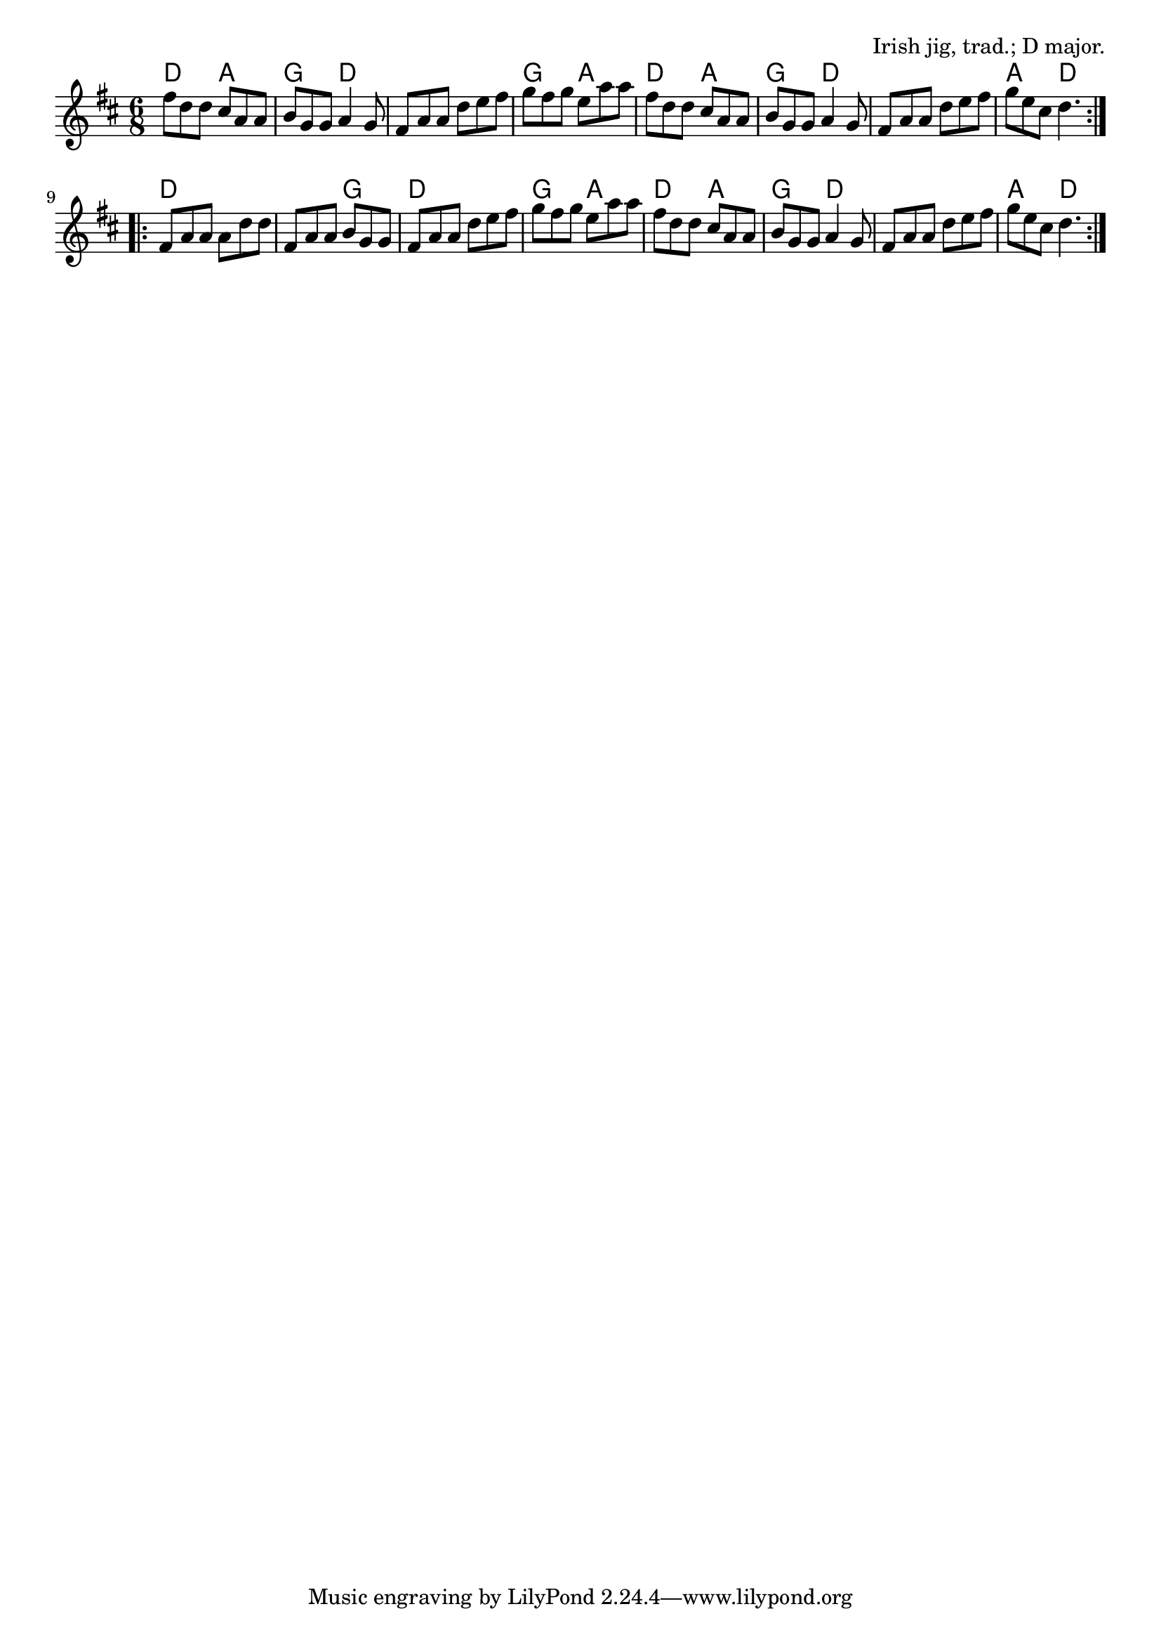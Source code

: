 \version "2.18.2"

\tocItem \markup "My Darling Asleep"

\score {
  <<
    \relative fis'' {
      \time 6/8
      \key d \major

      \repeat volta 2 {
        fis8 d d cis a a |
        b g g a4 g8 |
        fis a a d e fis |
        g fis g e a a |

        fis d d cis a a |
        b g g a4 g8 |
        fis a a d e fis |
        g e cis d4. |
      }
      \break

      \repeat volta 2 {
        fis,8 a a a d d |
        fis, a a b g g |
        fis a a d e fis |
        g fis g e a a |

        fis d d cis a a |
        b g g a4 g8 |
        fis a a d e fis |
        g e cis d4. |
      }
    }

    \chords {
      \time 6/8
      \set chordChanges=##t

      \repeat volta 2 {
        d4. a | g d | d d | g a |
        d a | g d | d d | a d |
      }
      \repeat volta 2 {
        d d | d g | d d | g a |
        d a | g d | d d | a d
      }
    }
  >>

  \header{
    title="My Darling Asleep"
    opus="Irish jig, trad.; D major."
  }
  \layout{indent=0}
  \midi{\tempo 4=180}
}